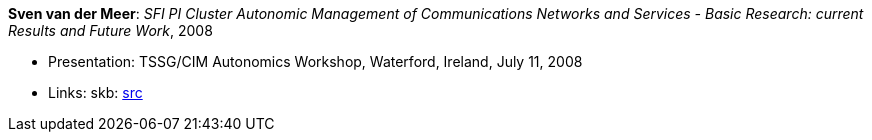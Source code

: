 *Sven van der Meer*: _SFI PI Cluster Autonomic Management of Communications Networks and Services - Basic Research: current Results and Future Work_, 2008

* Presentation: TSSG/CIM Autonomics Workshop, Waterford, Ireland, July 11, 2008
* Links:
       skb: link:https://github.com/vdmeer/skb/tree/master/library/talks/presentations/2000/vandermeer-2008-tssg_cim-a.adoc[src]
ifdef::local[]
    ┃ link:/library/talks/presentation/2000/[Folder]
endif::[]


